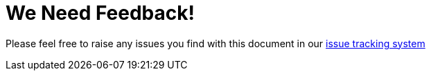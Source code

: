 
= We Need Feedback!

Please feel free to raise any issues you find with this document in our https://issues.jboss.org/browse/JBTM[issue tracking system]

